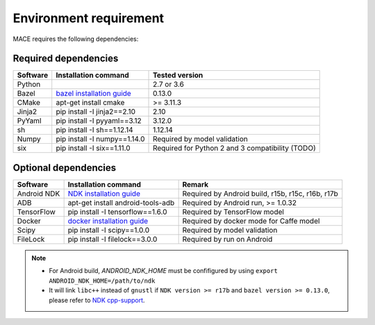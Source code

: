 Environment requirement
========================

MACE requires the following dependencies:

Required dependencies
---------------------

.. list-table::
    :header-rows: 1

    * - Software
      - Installation command
      - Tested version
    * - Python
      -
      - 2.7 or 3.6
    * - Bazel
      - `bazel installation guide <https://docs.bazel.build/versions/master/install.html>`__
      - 0.13.0
    * - CMake
      - apt-get install cmake
      - >= 3.11.3
    * - Jinja2
      - pip install -I jinja2==2.10
      - 2.10
    * - PyYaml
      - pip install -I pyyaml==3.12
      - 3.12.0
    * - sh
      - pip install -I sh==1.12.14
      - 1.12.14
    * - Numpy
      - pip install -I numpy==1.14.0
      - Required by model validation
    * - six
      - pip install -I six==1.11.0
      - Required for Python 2 and 3 compatibility (TODO)

Optional dependencies
---------------------

.. list-table::
    :header-rows: 1

    * - Software
      - Installation command
      - Remark
    * - Android NDK
      - `NDK installation guide <https://developer.android.com/ndk/guides/setup#install>`__
      - Required by Android build, r15b, r15c, r16b, r17b
    * - ADB
      - apt-get install android-tools-adb
      - Required by Android run, >= 1.0.32
    * - TensorFlow
      - pip install -I tensorflow==1.6.0
      - Required by TensorFlow model
    * - Docker
      - `docker installation guide <https://docs.docker.com/install/linux/docker-ce/ubuntu/#set-up-the-repository>`__
      - Required by docker mode for Caffe model
    * - Scipy
      - pip install -I scipy==1.0.0
      - Required by model validation
    * - FileLock
      - pip install -I filelock==3.0.0
      - Required by run on Android

.. note::

    - For Android build, `ANDROID_NDK_HOME` must be confifigured by using ``export ANDROID_NDK_HOME=/path/to/ndk``
    - It will link ``libc++`` instead of ``gnustl`` if ``NDK version >= r17b`` and ``bazel version >= 0.13.0``, please refer to `NDK cpp-support <https://developer.android.com/ndk/guides/cpp-support>`__.
